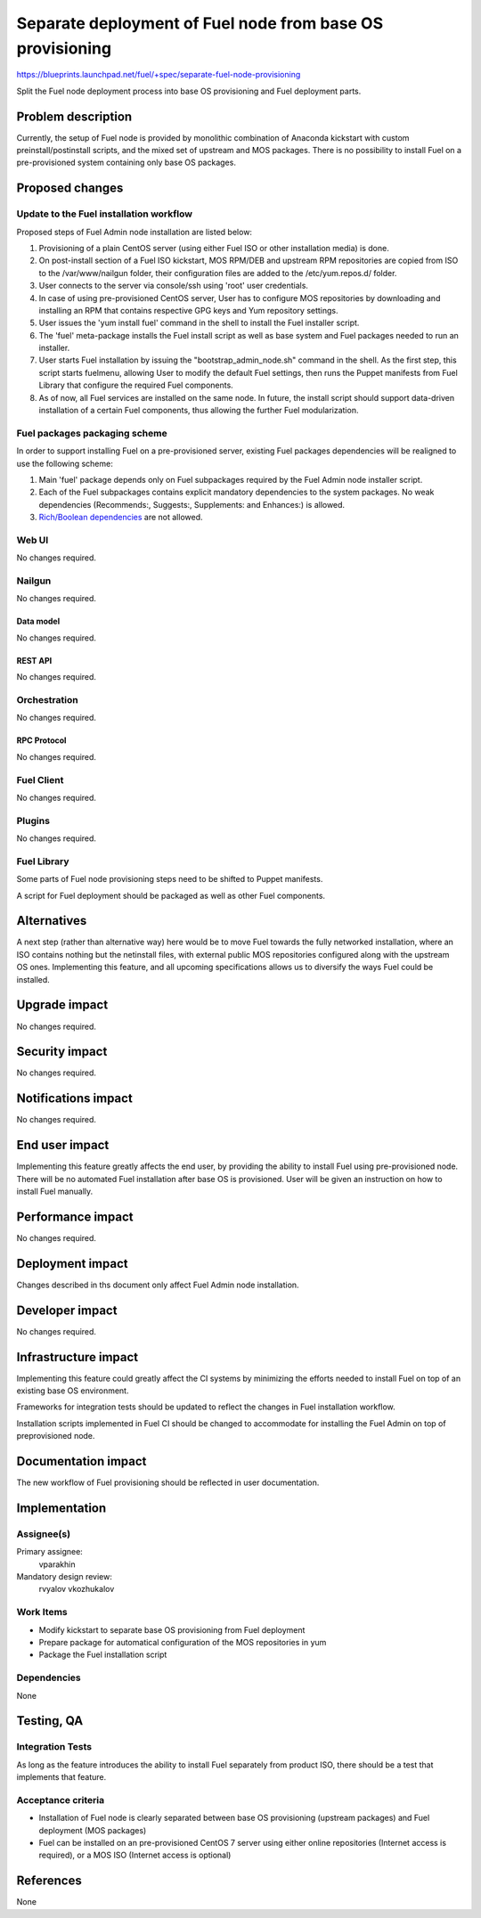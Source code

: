 ..
 This work is licensed under a Creative Commons Attribution 3.0 Unported
 License.

 http://creativecommons.org/licenses/by/3.0/legalcode

==========================================================
Separate deployment of Fuel node from base OS provisioning
==========================================================

https://blueprints.launchpad.net/fuel/+spec/separate-fuel-node-provisioning

Split the Fuel node deployment process into base OS provisioning and Fuel
deployment parts.

--------------------
Problem description
--------------------

Currently, the setup of Fuel node is provided by monolithic combination
of Anaconda kickstart with custom preinstall/postinstall scripts, and the
mixed set of upstream and MOS packages. There is no possibility to install
Fuel on a pre-provisioned system containing only base OS packages.

----------------
Proposed changes
----------------

Update to the Fuel installation workflow
========================================

Proposed steps of Fuel Admin node installation are listed below:

#. Provisioning of a plain CentOS server (using either Fuel ISO or other
   installation media) is done.
#. On post-install section of a Fuel ISO kickstart, MOS RPM/DEB and upstream RPM
   repositories are copied from ISO to the /var/www/nailgun folder, their
   configuration files are added to the /etc/yum.repos.d/ folder.
#. User connects to the server via console/ssh using 'root' user credentials.
#. In case of using pre-provisioned CentOS server, User has to configure MOS
   repositories by downloading and installing an RPM that contains respective
   GPG keys and Yum repository settings.
#. User issues the 'yum install fuel' command in the shell to install the Fuel
   installer script.
#. The 'fuel' meta-package installs the Fuel install script as well as base
   system and Fuel packages needed to run an installer.
#. User starts Fuel installation by issuing the "bootstrap_admin_node.sh"
   command in the shell. As the first step, this script starts fuelmenu,
   allowing User to modify the default Fuel settings, then runs the Puppet
   manifests from Fuel Library that configure the required Fuel components.
#. As of now, all Fuel services are installed on the same node. In future,
   the install script should support data-driven installation of a certain
   Fuel components, thus allowing the further Fuel modularization.

Fuel packages packaging scheme
==============================

In order to support installing Fuel on a pre-provisioned server, existing Fuel
packages dependencies will be realigned to use the following scheme:

#. Main 'fuel' package depends only on Fuel subpackages required by the Fuel
   Admin node installer script.
#. Each of the Fuel subpackages contains explicit mandatory dependencies to
   the system packages. No weak dependencies (Recommends:, Suggests:,
   Supplements: and Enhances:) is allowed.
#. `Rich/Boolean dependencies <http://www.rpm.org/wiki/PackagerDocs/BooleanDependencies>`_  are not allowed.

Web UI
======

No changes required.

Nailgun
=======

No changes required.

Data model
----------

No changes required.

REST API
--------

No changes required.

Orchestration
=============

No changes required.

RPC Protocol
------------

No changes required.

Fuel Client
===========

No changes required.

Plugins
=======

No changes required.

Fuel Library
============

Some parts of Fuel node provisioning steps need to be shifted to Puppet
manifests.

A script for Fuel deployment should be packaged as well as other Fuel
components.

------------
Alternatives
------------

A next step (rather than alternative way) here would be to move Fuel towards
the fully networked installation, where an ISO contains nothing but the
netinstall files, with external public MOS repositories configured along
with the upstream OS ones. Implementing this feature, and all upcoming
specifications allows us to diversify the ways Fuel could be installed.

--------------
Upgrade impact
--------------

No changes required.

---------------
Security impact
---------------

No changes required.

--------------------
Notifications impact
--------------------

No changes required.

---------------
End user impact
---------------

Implementing this feature greatly affects the end user, by providing the
ability to install Fuel using pre-provisioned node.
There will be no automated Fuel installation after base OS is provisioned.
User will be given an instruction on how to install Fuel manually.

------------------
Performance impact
------------------

No changes required.

-----------------
Deployment impact
-----------------

Changes described in ths document only affect Fuel Admin node installation.

----------------
Developer impact
----------------

No changes required.

---------------------
Infrastructure impact
---------------------

Implementing this feature could greatly affect the CI systems by minimizing
the efforts needed to install Fuel on top of an existing base OS environment.

Frameworks for integration tests should be updated to reflect the changes in
Fuel installation workflow.

Installation scripts implemented in Fuel CI should be changed to accommodate
for installing the Fuel Admin on top of preprovisioned node.

--------------------
Documentation impact
--------------------

The new workflow of Fuel provisioning should be reflected in user documentation.

--------------
Implementation
--------------

Assignee(s)
===========

Primary assignee:
  vparakhin

Mandatory design review:
  rvyalov
  vkozhukalov

Work Items
==========

* Modify kickstart to separate base OS provisioning from Fuel deployment
* Prepare package for automatical configuration of the MOS repositories in yum
* Package the Fuel installation script

Dependencies
============

None

------------
Testing, QA
------------

Integration Tests
=================

As long as the feature introduces the ability to install Fuel separately from
product ISO, there should be a test that implements that feature.

Acceptance criteria
===================

* Installation of Fuel node is clearly separated between base OS provisioning
  (upstream packages) and Fuel deployment (MOS packages)
* Fuel can be installed on an pre-provisioned CentOS 7 server using either
  online repositories (Internet access is required), or a MOS ISO (Internet
  access is optional)

----------
References
----------

None